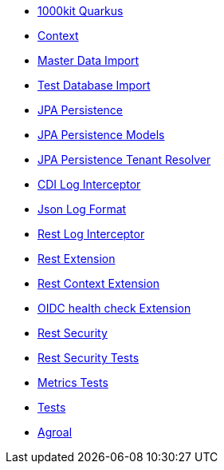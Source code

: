 * xref:index.adoc[1000kit Quarkus]
* xref:tkit-quarkus-context.adoc[Context]
* xref:tkit-quarkus-data-import.adoc[Master Data Import]
* xref:tkit-quarkus-db-import.adoc[Test Database Import]
* xref:tkit-quarkus-jpa.adoc[JPA Persistence]
* xref:tkit-quarkus-jpa-models.adoc[JPA Persistence Models]
* xref:tkit-quarkus-jpa-tenant.adoc[JPA Persistence Tenant Resolver]
* xref:tkit-quarkus-log-cdi.adoc[CDI Log Interceptor]
* xref:tkit-quarkus-log-json.adoc[Json Log Format]
* xref:tkit-quarkus-log-rs.adoc[Rest Log Interceptor]
* xref:tkit-quarkus-rest.adoc[Rest Extension]
* xref:tkit-quarkus-rest-context.adoc[Rest Context Extension]
* xref:tkit-quarkus-oidc-health.adoc[OIDC health check Extension]
* xref:tkit-quarkus-security.adoc[Rest Security]
* xref:tkit-quarkus-security-test.adoc[Rest Security Tests]
* xref:tkit-quarkus-metrics-test.adoc[Metrics Tests]
* xref:tkit-quarkus-test.adoc[Tests]
* xref:tkit-quarkus-agroal.adoc[Agroal]